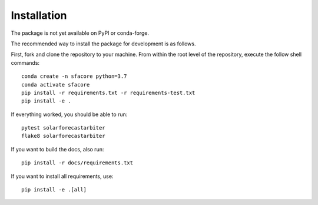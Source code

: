 .. _installation:

Installation
============

The package is not yet available on PyPI or conda-forge.

The recommended way to install the package for development is as follows.

First, fork and clone the repository to your machine. From within the
root level of the repository, execute the follow shell commands::

    conda create -n sfacore python=3.7
    conda activate sfacore
    pip install -r requirements.txt -r requirements-test.txt
    pip install -e .

If everything worked, you should be able to run::

    pytest solarforecastarbiter
    flake8 solarforecastarbiter

If you want to build the docs, also run::

    pip install -r docs/requirements.txt

If you want to install all requirements, use::

    pip install -e .[all]

